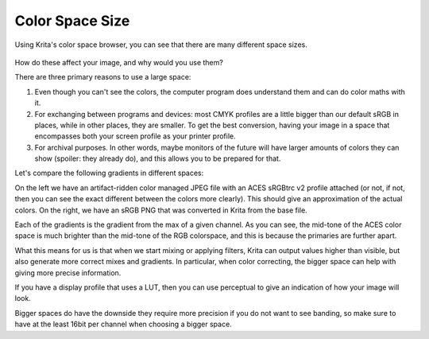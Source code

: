 .. meta::
   :description:
        About Color Space Size

.. metadata-placeholder

   :authors: - Wolthera van Hövell tot Westerflier <griffinvalley@gmail.com>
   :license: GNU free documentation license 1.3 or later.

.. index:: Color, Color Spaces
.. _color_space_size:

================
Color Space Size
================

Using Krita's color space browser, you can see that there are many different space sizes.


.. figure:: /images/color_category/Basiccolormanagement_compare4spaces.png 
   :figwidth: 800
   :align: center


How do these affect your image, and why would you use them?

There are three primary reasons to use a large space:

#. Even though you can't see the colors, the computer program does understand them and can do color maths with it.
#. For exchanging between programs and devices: most CMYK profiles are a little bigger than our default sRGB in places, while in other places, they are smaller. To get the best conversion, having your image in a space that encompasses both your screen profile as your printer profile.
#. For archival purposes. In other words, maybe monitors of the future will have larger amounts of colors they can show (spoiler: they already do), and this allows you to be prepared for that.

Let's compare the following gradients in different spaces:


.. image:: /images/color_category/Basiccolormanagement_gradientsin4spaces_v2.jpg 

.. image:: /images/color_category/Basiccolormanagement_gradientsin4spaces_nonmanaged.png 


On the left we have an artifact-ridden color managed JPEG file with an ACES sRGBtrc v2 profile attached (or not, if not, then you can see the exact different between the colors more clearly). This should give an approximation of the actual colors. On the right, we have an sRGB PNG that was converted in Krita from the base file.

Each of the gradients is the gradient from the max of a given channel. As you can see, the mid-tone of the ACES color space is much brighter than the mid-tone of the RGB colorspace, and this is because the primaries are further apart.

What this means for us is that when we start mixing or applying filters, Krita can output values higher than visible, but also generate more correct mixes and gradients. In particular, when color correcting, the bigger space can help with giving more precise information.

If you have a display profile that uses a LUT, then you can use perceptual to give an indication of how your image will look.

Bigger spaces do have the downside they require more precision if you do not want to see banding, so make sure to have at the least 16bit per channel when choosing a bigger space.
